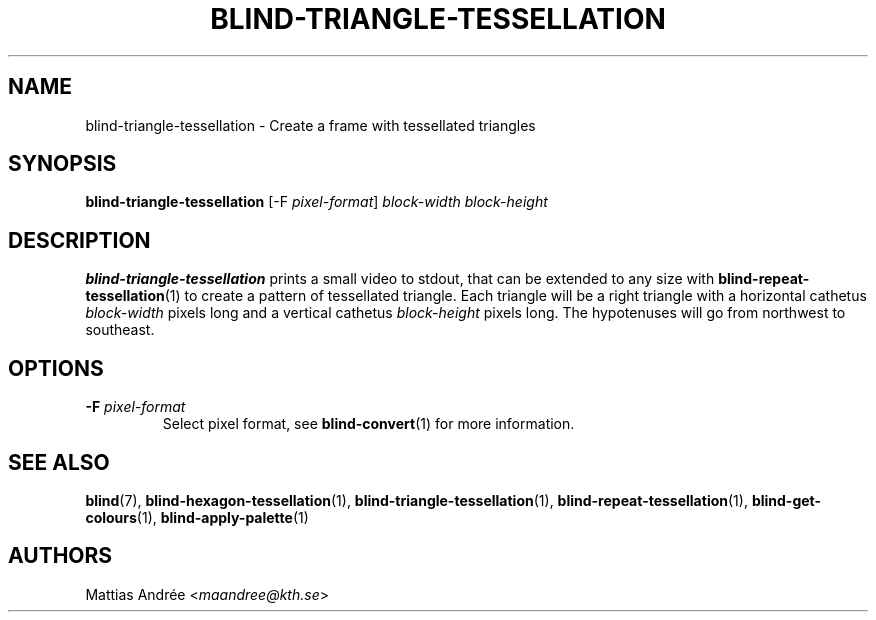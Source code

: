 .TH BLIND-TRIANGLE-TESSELLATION 1 blind
.SH NAME
blind-triangle-tessellation - Create a frame with tessellated triangles
.SH SYNOPSIS
.B blind-triangle-tessellation
[-F
.IR pixel-format ]
.I block-width
.I block-height
.SH DESCRIPTION
.B blind-triangle-tessellation
prints a small video to stdout, that
can be extended to any size with
.BR blind-repeat-tessellation (1)
to create a pattern of tessellated
triangle. Each triangle will be
a right triangle with a horizontal
cathetus
.I block-width
pixels long and a vertical cathetus
.I block-height
pixels long. The hypotenuses will
go from northwest to southeast.
.SH OPTIONS
.TP
.BR -F " "\fIpixel-format\fP
Select pixel format, see
.BR blind-convert (1)
for more information.
.SH SEE ALSO
.BR blind (7),
.BR blind-hexagon-tessellation (1),
.BR blind-triangle-tessellation (1),
.BR blind-repeat-tessellation (1),
.BR blind-get-colours (1),
.BR blind-apply-palette (1)
.SH AUTHORS
Mattias Andrée
.RI < maandree@kth.se >
